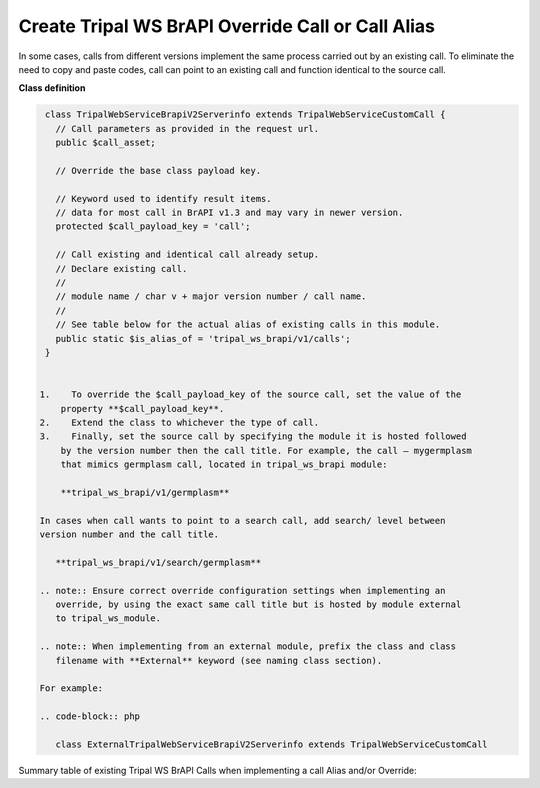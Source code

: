 Create Tripal WS BrAPI Override Call or Call Alias
==================================================

In some cases, calls from different versions implement the same process carried
out by an existing call. To eliminate the need to copy and paste codes,
call can point to an existing call and function identical to the source call.

**Class definition**

.. code-block:: php

   class TripalWebServiceBrapiV2Serverinfo extends TripalWebServiceCustomCall {
     // Call parameters as provided in the request url.
     public $call_asset;

     // Override the base class payload key.

     // Keyword used to identify result items.
     // data for most call in BrAPI v1.3 and may vary in newer version.
     protected $call_payload_key = 'call';

     // Call existing and identical call already setup.
     // Declare existing call.
     //
     // module name / char v + major version number / call name.
     //
     // See table below for the actual alias of existing calls in this module.
     public static $is_alias_of = 'tripal_ws_brapi/v1/calls';
   }


  1.	To override the $call_payload_key of the source call, set the value of the
      property **$call_payload_key**.
  2.	Extend the class to whichever the type of call.
  3.	Finally, set the source call by specifying the module it is hosted followed
      by the version number then the call title. For example, the call – mygermplasm
      that mimics germplasm call, located in tripal_ws_brapi module:

      **tripal_ws_brapi/v1/germplasm**

  In cases when call wants to point to a search call, add search/ level between
  version number and the call title.

     **tripal_ws_brapi/v1/search/germplasm**

  .. note:: Ensure correct override configuration settings when implementing an
     override, by using the exact same call title but is hosted by module external
     to tripal_ws_module.

  .. note:: When implementing from an external module, prefix the class and class
     filename with **External** keyword (see naming class section).

  For example:

  .. code-block:: php

     class ExternalTripalWebServiceBrapiV2Serverinfo extends TripalWebServiceCustomCall


Summary table of existing Tripal WS BrAPI Calls when implementing a call Alias and/or Override:

.. list-table::
   :widths: 50 50
   :header-rows: 1

   * - tripal_ws_brapi Calls
     - Call alias property - $is_alias_of:
   * - v1/calls
     - tripal_ws_brapi/v1/calls
   * - v1/commoncropnames
     - tripal_ws_brapi/v1/commoncropnames
   * - v1/crops
     -tripal_ws_brapi/v1/crops
   * - v1/germplasm
     - tripal_ws_brapi/v1/germplasm
   * - v1/search/germplasm
     - tripal_ws_brapi/v1/search/germplasm
   * - Other calls
     - TO DO.
